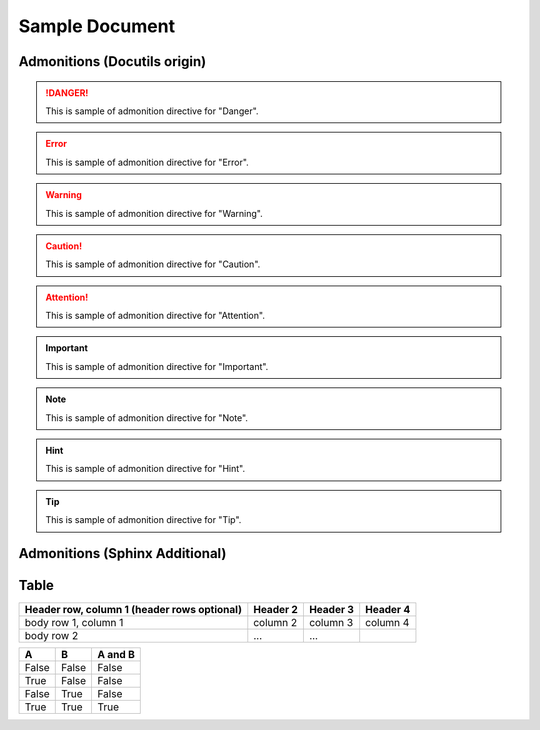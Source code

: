 =================
 Sample Document
=================

Admonitions (Docutils origin)
=============================

.. danger::
   This is sample of admonition directive for "Danger".

.. error::
   This is sample of admonition directive for "Error".

.. warning::
   This is sample of admonition directive for "Warning".

.. caution::
   This is sample of admonition directive for "Caution".

.. attention::
   This is sample of admonition directive for "Attention".

.. important::
   This is sample of admonition directive for "Important".

.. note::
   This is sample of admonition directive for "Note".

.. hint::
   This is sample of admonition directive for "Hint".

.. tip::
   This is sample of admonition directive for "Tip".


Admonitions (Sphinx Additional)
===============================

.. seealso::
   This is sample of admonition directive for "SeeAlso".

.. versionadded:: 0.3.1
   Here is description of specification which added on that version.

.. versionchanged:: 0.8
   Here is description of specification which changed on that version.

.. code-block:: python
   import zen

Table
===============================

+------------------------+------------+----------+----------+
| Header row, column 1   | Header 2   | Header 3 | Header 4 |
| (header rows optional) |            |          |          |
+========================+============+==========+==========+
| body row 1, column 1   | column 2   | column 3 | column 4 |
+------------------------+------------+----------+----------+
| body row 2             | ...        | ...      |          |
+------------------------+------------+----------+----------+

=====  =====  =======
A      B      A and B
=====  =====  =======
False  False  False
True   False  False
False  True   False
True   True   True
=====  =====  =======

.. END
